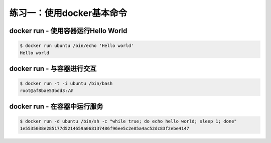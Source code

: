 练习一：使用docker基本命令
~~~~~~~~~~~~~~~~~~~~~~

docker run - 使用容器运行Hello World
^^^^^^^^^^^^^^^^^^^^^^^^

.. code-block:: shell

    $ docker run ubuntu /bin/echo 'Hello world'
    Hello world

docker run - 与容器进行交互
^^^^^^^^^^^^^^^^^^^^^^^^

.. code-block:: shell

    $ docker run -t -i ubuntu /bin/bash
    root@af8bae53bdd3:/#

docker run - 在容器中运行服务
^^^^^^^^^^^^^^^^^^^^^^^^

.. code-block:: shell

    $ docker run -d ubuntu /bin/sh -c "while true; do echo hello world; sleep 1; done"
    1e5535038e285177d5214659a068137486f96ee5c2e85a4ac52dc83f2ebe4147


